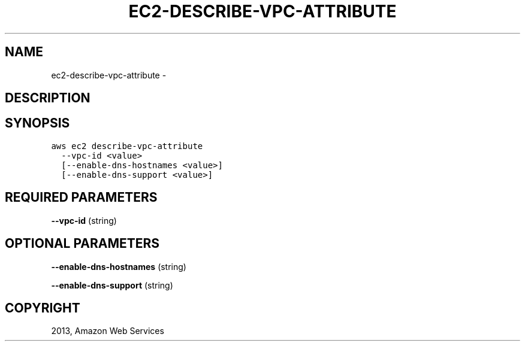 .TH "EC2-DESCRIBE-VPC-ATTRIBUTE" "1" "March 11, 2013" "0.8" "aws-cli"
.SH NAME
ec2-describe-vpc-attribute \- 
.
.nr rst2man-indent-level 0
.
.de1 rstReportMargin
\\$1 \\n[an-margin]
level \\n[rst2man-indent-level]
level margin: \\n[rst2man-indent\\n[rst2man-indent-level]]
-
\\n[rst2man-indent0]
\\n[rst2man-indent1]
\\n[rst2man-indent2]
..
.de1 INDENT
.\" .rstReportMargin pre:
. RS \\$1
. nr rst2man-indent\\n[rst2man-indent-level] \\n[an-margin]
. nr rst2man-indent-level +1
.\" .rstReportMargin post:
..
.de UNINDENT
. RE
.\" indent \\n[an-margin]
.\" old: \\n[rst2man-indent\\n[rst2man-indent-level]]
.nr rst2man-indent-level -1
.\" new: \\n[rst2man-indent\\n[rst2man-indent-level]]
.in \\n[rst2man-indent\\n[rst2man-indent-level]]u
..
.\" Man page generated from reStructuredText.
.
.SH DESCRIPTION
.SH SYNOPSIS
.sp
.nf
.ft C
aws ec2 describe\-vpc\-attribute
  \-\-vpc\-id <value>
  [\-\-enable\-dns\-hostnames <value>]
  [\-\-enable\-dns\-support <value>]
.ft P
.fi
.SH REQUIRED PARAMETERS
.sp
\fB\-\-vpc\-id\fP  (string)
.SH OPTIONAL PARAMETERS
.sp
\fB\-\-enable\-dns\-hostnames\fP  (string)
.sp
\fB\-\-enable\-dns\-support\fP  (string)
.SH COPYRIGHT
2013, Amazon Web Services
.\" Generated by docutils manpage writer.
.
